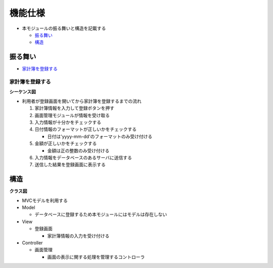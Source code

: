 機能仕様
========

- 本モジュールの振る舞いと構造を記載する

  - `振る舞い <http://localhost/adhafera_docs/register/external.html#id2>`__
  - `構造 <http://localhost/adhafera_docs/register/external.html#id4>`__

振る舞い
--------

- `家計簿を登録する <http://localhost/adhafera_docs/register/external.html#id3>`__

家計簿を登録する
^^^^^^^^^^^^^^^^

**シーケンス図**

.. image:: images/seq_register_ext.jpg
   :alt: シーケンス図(家計簿を登録する)

- 利用者が登録画面を開いてから家計簿を登録するまでの流れ

  1. 家計簿情報を入力して登録ボタンを押す
  2. 画面管理モジュールが情報を受け取る
  3. 入力情報が十分かをチェックする
  4. 日付情報のフォーマットが正しいかをチェックする

     - 日付は'yyyy-mm-dd'のフォーマットのみ受け付ける

  5. 金額が正しいかをチェックする

     - 金額は正の整数のみ受け付ける

  6. 入力情報をデータベースのあるサーバに送信する
  7. 送信した結果を登録画面に表示する

構造
----

**クラス図**

.. image:: images/class_ext.jpg
   :alt: クラス図

- MVCモデルを利用する

- Model

  - データベースに登録するため本モジュールにはモデルは存在しない

- View

  - 登録画面
    
    - 家計簿情報の入力を受け付ける

- Controller

  - 画面管理

    - 画面の表示に関する処理を管理するコントローラ

